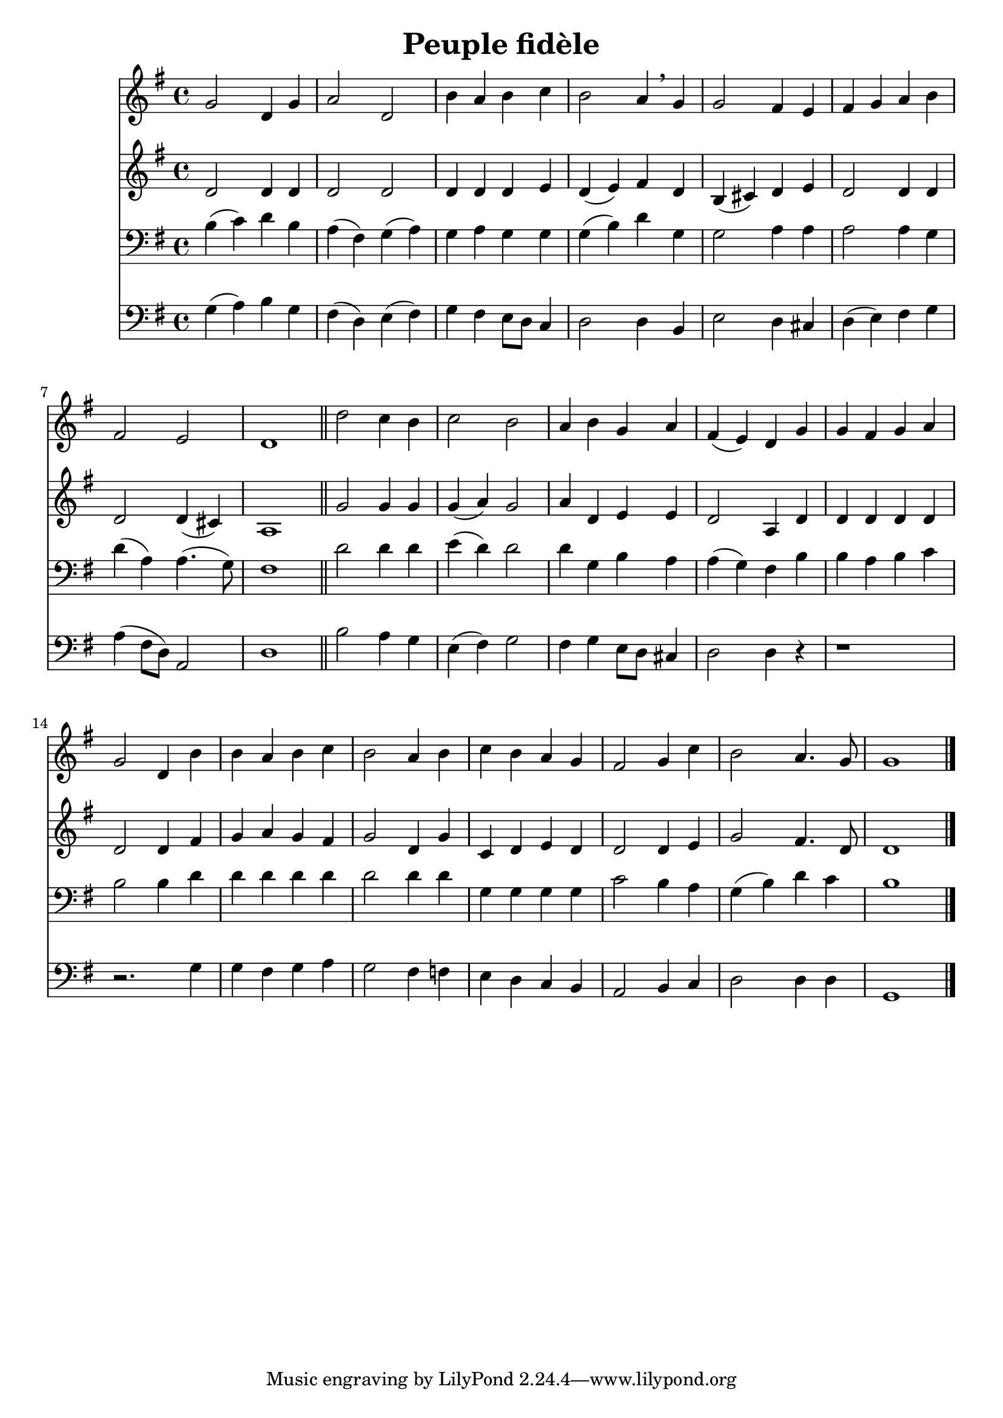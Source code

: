 \version "2.18.2"
\language "italiano"

\header {
  title = "Peuple fidèle"
}

global = {
  \key sol \major
  \time 4/4
}

flute = \relative do'' {
  \global

sol2 re4 sol
la2 re,
si'4 la si do
si2 la4 \breathe sol
sol2 fad4 mi
fad4 sol la si
fad2 mi
re1

\bar "||"

re'2 do4 si
do2 si
la4 si sol la
fad4( mi) re sol
sol4 fad sol la
sol2 re4 si'
si4 la si do
si2 la4 si
do4 si la sol
fad2 sol4 do
si2 la4. sol8
sol1 \bar "|."
}

oboe = \relative do' {
  \global
re2 re4 re
re2 re2
re4 re re mi
re4( mi) fad re
si4( dod) re mi
re2 re4 re
re2 re4( dod)
la1

sol'2 sol4 sol
sol4( la) sol2
la4 re, mi mi
re2 la4 re
re4 re re re
re2 re4 fad
sol4 la sol fad
sol2 re4 sol
do,4 re mi re
re2 re4 mi
sol2 fad4. re8
re1
}

trombone = \relative do' {
  \global
si4( do) re si
la4( fad) sol( la)
sol4 la sol sol
sol4( si) re sol,
sol2 la4 la
la2 la4 sol
re'4( la) la4.( sol8)
fad1

re'2 re4 re
mi4( re) re2
re4 sol, si la
la4( sol) fad si
si4 la si do
si2 si4 re
re4 re re re 
re2 re4 re
sol,4 sol sol sol
do2 si4 la
sol4( si) re do
si1
  
}

bassoon = \relative do' {
  \global
sol4( la) si sol
fad4( re) mi( fad)
sol4 fad mi8 re do4
re2 re4 si
mi2 re4 dod
re4( mi) fad sol
la4 (fad8 re) la2
re1


si'2 la4 sol
mi4 ( fad ) sol2
fad4 sol mi8 re dod4
re2 re4 r4
r1
r2. sol4
sol fad sol la
sol2 fad4 fa
mi re do si
la2 si4 do
re2 re4 re
sol,1
  
}

flutePart = \new Staff \flute

oboePart = \new Staff \oboe

trombonePart = \new Staff { \clef bass \trombone }

bassoonPart = \new Staff { \clef bass \bassoon }

\score {
  <<
    \flutePart
    \oboePart
    \trombonePart
    \bassoonPart
  >>
  \layout { }
  \midi {
    \tempo 4=100
  }
}
